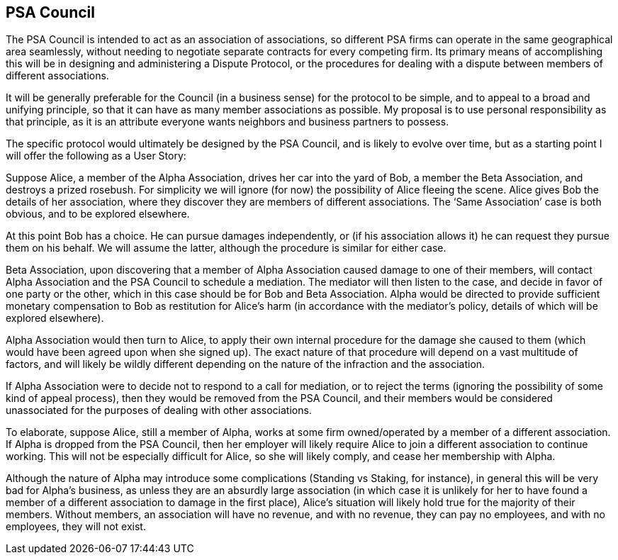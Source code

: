 <<<
== PSA Council

The PSA Council is intended to act as an association of associations, so different PSA firms can operate in the same geographical area seamlessly, without needing to negotiate separate contracts for every competing firm.  Its primary means of accomplishing this will be in designing and administering a Dispute Protocol, or the procedures for dealing with a dispute between members of different associations.

It will be generally preferable for the Council (in a business sense) for the protocol to be simple, and to appeal to a broad and unifying principle, so that it can have as many member associations as possible.  My proposal is to use personal responsibility as that principle, as it is an attribute everyone wants neighbors and business partners to possess.

The specific protocol would ultimately be designed by the PSA Council, and is likely to evolve over time, but as a starting point I will offer the following as a User Story:

Suppose Alice, a member of the Alpha Association, drives her car into the yard of Bob, a member the Beta Association, and destroys a prized rosebush.  For simplicity we will ignore (for now) the possibility of Alice fleeing the scene.  Alice gives Bob the details of her association, where they discover they are members of different associations.  The ‘Same Association’ case is both obvious, and to be explored elsewhere.

At this point Bob has a choice.  He can pursue damages independently, or (if his association allows it) he can request they pursue them on his behalf.  We will assume the latter, although the procedure is similar for either case.

Beta Association, upon discovering that a member of Alpha Association caused damage to one of their members, will contact Alpha Association and the PSA Council to schedule a mediation.  The mediator will then listen to the case, and decide in favor of one party or the other, which in this case should be for Bob and Beta Association.  Alpha would be directed to provide sufficient monetary compensation to Bob as restitution for Alice’s harm (in accordance with the mediator’s policy, details of which will be explored elsewhere).

Alpha Association would then turn to Alice, to apply their own internal procedure for the damage she caused to them (which would have been agreed upon when she signed up).  The exact nature of that procedure will depend on a vast multitude of factors, and will likely be wildly different depending on the nature of the infraction and the association.

If Alpha Association were to decide not to respond to a call for mediation, or to reject the terms (ignoring the possibility of some kind of appeal process), then they would be removed from the PSA Council, and their members would be considered unassociated for the purposes of dealing with other associations.

To elaborate, suppose Alice, still a member of Alpha, works at some firm owned/operated by a member of a different association.  If Alpha is dropped from the PSA Council, then her employer will likely require Alice to join a different association to continue working.  This will not be especially difficult for Alice, so she will likely comply, and cease her membership with Alpha.

Although the nature of Alpha may introduce some complications (Standing vs Staking, for instance), in general this will be very bad for Alpha’s business, as unless they are an absurdly large association (in which case it is unlikely for her to have found a member of a different association to damage in the first place), Alice’s situation will likely hold true for the majority of their members.  Without members, an association will have no revenue, and with no revenue, they can pay no employees, and with no employees, they will not exist.
